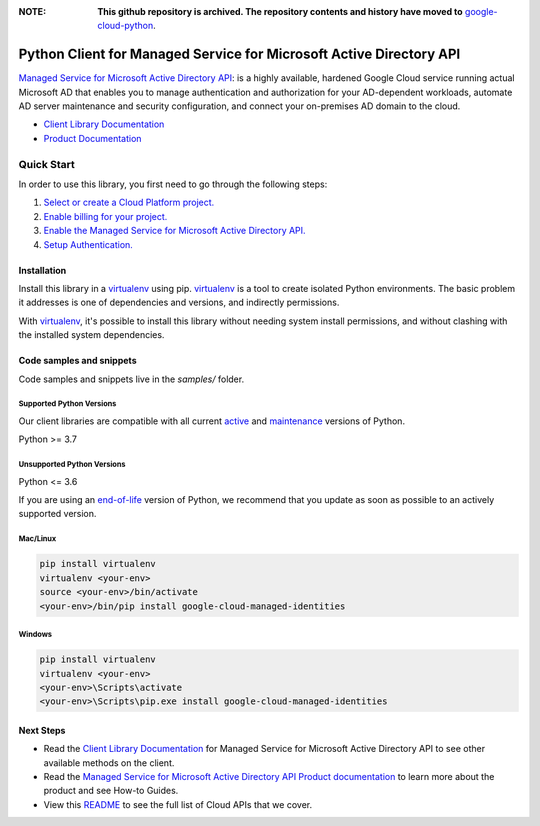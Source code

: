 :**NOTE**: **This github repository is archived. The repository contents and history have moved to** `google-cloud-python`_.

.. _google-cloud-python: https://github.com/googleapis/google-cloud-python/tree/main/packages/google-cloud-managed-identities


Python Client for Managed Service for Microsoft Active Directory API
====================================================================

|stable| |pypi| |versions|

`Managed Service for Microsoft Active Directory API`_: is a highly available, hardened Google Cloud service running actual Microsoft AD that enables you to manage authentication and authorization for your AD-dependent workloads, automate AD server maintenance and security configuration, and connect your on-premises AD domain to the cloud.

- `Client Library Documentation`_
- `Product Documentation`_

.. |stable| image:: https://img.shields.io/badge/support-stable-gold.svg
   :target: https://github.com/googleapis/google-cloud-python/blob/main/README.rst#stability-levels
.. |pypi| image:: https://img.shields.io/pypi/v/google-cloud-managed-identities.svg
   :target: https://pypi.org/project/google-cloud-managed-identities/
.. |versions| image:: https://img.shields.io/pypi/pyversions/google-cloud-managed-identities.svg
   :target: https://pypi.org/project/google-cloud-managed-identities/
.. _Managed Service for Microsoft Active Directory API: https://cloud.google.com/managed-microsoft-ad/
.. _Client Library Documentation: https://cloud.google.com/python/docs/reference/managedidentities/latest
.. _Product Documentation:  https://cloud.google.com/managed-microsoft-ad/

Quick Start
-----------

In order to use this library, you first need to go through the following steps:

1. `Select or create a Cloud Platform project.`_
2. `Enable billing for your project.`_
3. `Enable the Managed Service for Microsoft Active Directory API.`_
4. `Setup Authentication.`_

.. _Select or create a Cloud Platform project.: https://console.cloud.google.com/project
.. _Enable billing for your project.: https://cloud.google.com/billing/docs/how-to/modify-project#enable_billing_for_a_project
.. _Enable the Managed Service for Microsoft Active Directory API.:  https://cloud.google.com/managed-microsoft-ad/
.. _Setup Authentication.: https://googleapis.dev/python/google-api-core/latest/auth.html

Installation
~~~~~~~~~~~~

Install this library in a `virtualenv`_ using pip. `virtualenv`_ is a tool to
create isolated Python environments. The basic problem it addresses is one of
dependencies and versions, and indirectly permissions.

With `virtualenv`_, it's possible to install this library without needing system
install permissions, and without clashing with the installed system
dependencies.

.. _`virtualenv`: https://virtualenv.pypa.io/en/latest/


Code samples and snippets
~~~~~~~~~~~~~~~~~~~~~~~~~

Code samples and snippets live in the `samples/` folder.


Supported Python Versions
^^^^^^^^^^^^^^^^^^^^^^^^^
Our client libraries are compatible with all current `active`_ and `maintenance`_ versions of
Python.

Python >= 3.7

.. _active: https://devguide.python.org/devcycle/#in-development-main-branch
.. _maintenance: https://devguide.python.org/devcycle/#maintenance-branches

Unsupported Python Versions
^^^^^^^^^^^^^^^^^^^^^^^^^^^
Python <= 3.6

If you are using an `end-of-life`_
version of Python, we recommend that you update as soon as possible to an actively supported version.

.. _end-of-life: https://devguide.python.org/devcycle/#end-of-life-branches

Mac/Linux
^^^^^^^^^

.. code-block:: console

    pip install virtualenv
    virtualenv <your-env>
    source <your-env>/bin/activate
    <your-env>/bin/pip install google-cloud-managed-identities


Windows
^^^^^^^

.. code-block:: console

    pip install virtualenv
    virtualenv <your-env>
    <your-env>\Scripts\activate
    <your-env>\Scripts\pip.exe install google-cloud-managed-identities

Next Steps
~~~~~~~~~~

-  Read the `Client Library Documentation`_ for Managed Service for Microsoft Active Directory API
   to see other available methods on the client.
-  Read the `Managed Service for Microsoft Active Directory API Product documentation`_ to learn
   more about the product and see How-to Guides.
-  View this `README`_ to see the full list of Cloud
   APIs that we cover.

.. _Managed Service for Microsoft Active Directory API Product documentation:  https://cloud.google.com/managed-microsoft-ad/
.. _README: https://github.com/googleapis/google-cloud-python/blob/main/README.rst
